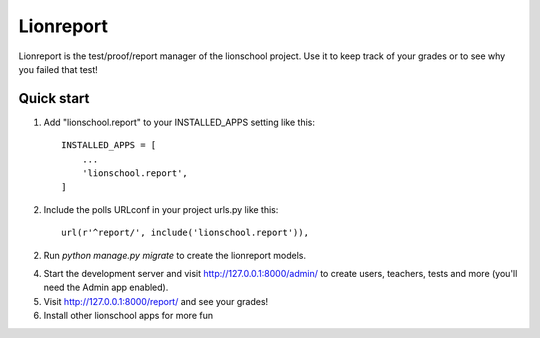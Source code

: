 =====
Lionreport
=====

Lionreport is the test/proof/report manager of the lionschool project. Use it to keep
track of your grades or to see why you failed that test!

Quick start
-----------

1. Add "lionschool.report" to your INSTALLED_APPS setting like this::

    INSTALLED_APPS = [
        ...
        'lionschool.report',
    ]


2. Include the polls URLconf in your project urls.py like this::

    url(r'^report/', include('lionschool.report')),

2. Run `python manage.py migrate` to create the lionreport models.

4. Start the development server and visit http://127.0.0.1:8000/admin/
   to create users, teachers, tests and more (you'll need the Admin
   app enabled).

5. Visit http://127.0.0.1:8000/report/ and see your grades!

6. Install other lionschool apps for more fun
